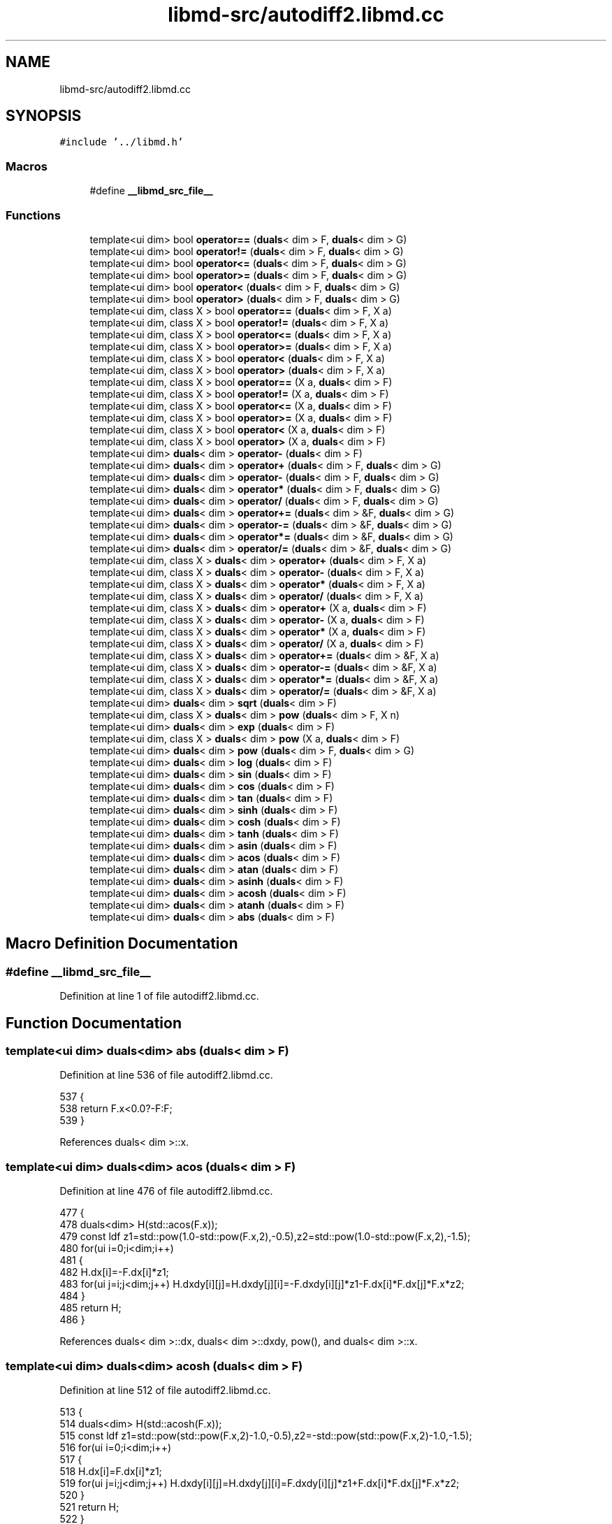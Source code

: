 .TH "libmd-src/autodiff2.libmd.cc" 3 "Tue Sep 29 2020" "Version -0." "libmd" \" -*- nroff -*-
.ad l
.nh
.SH NAME
libmd-src/autodiff2.libmd.cc
.SH SYNOPSIS
.br
.PP
\fC#include '\&.\&./libmd\&.h'\fP
.br

.SS "Macros"

.in +1c
.ti -1c
.RI "#define \fB__libmd_src_file__\fP"
.br
.in -1c
.SS "Functions"

.in +1c
.ti -1c
.RI "template<ui dim> bool \fBoperator==\fP (\fBduals\fP< dim > F, \fBduals\fP< dim > G)"
.br
.ti -1c
.RI "template<ui dim> bool \fBoperator!=\fP (\fBduals\fP< dim > F, \fBduals\fP< dim > G)"
.br
.ti -1c
.RI "template<ui dim> bool \fBoperator<=\fP (\fBduals\fP< dim > F, \fBduals\fP< dim > G)"
.br
.ti -1c
.RI "template<ui dim> bool \fBoperator>=\fP (\fBduals\fP< dim > F, \fBduals\fP< dim > G)"
.br
.ti -1c
.RI "template<ui dim> bool \fBoperator<\fP (\fBduals\fP< dim > F, \fBduals\fP< dim > G)"
.br
.ti -1c
.RI "template<ui dim> bool \fBoperator>\fP (\fBduals\fP< dim > F, \fBduals\fP< dim > G)"
.br
.ti -1c
.RI "template<ui dim, class X > bool \fBoperator==\fP (\fBduals\fP< dim > F, X a)"
.br
.ti -1c
.RI "template<ui dim, class X > bool \fBoperator!=\fP (\fBduals\fP< dim > F, X a)"
.br
.ti -1c
.RI "template<ui dim, class X > bool \fBoperator<=\fP (\fBduals\fP< dim > F, X a)"
.br
.ti -1c
.RI "template<ui dim, class X > bool \fBoperator>=\fP (\fBduals\fP< dim > F, X a)"
.br
.ti -1c
.RI "template<ui dim, class X > bool \fBoperator<\fP (\fBduals\fP< dim > F, X a)"
.br
.ti -1c
.RI "template<ui dim, class X > bool \fBoperator>\fP (\fBduals\fP< dim > F, X a)"
.br
.ti -1c
.RI "template<ui dim, class X > bool \fBoperator==\fP (X a, \fBduals\fP< dim > F)"
.br
.ti -1c
.RI "template<ui dim, class X > bool \fBoperator!=\fP (X a, \fBduals\fP< dim > F)"
.br
.ti -1c
.RI "template<ui dim, class X > bool \fBoperator<=\fP (X a, \fBduals\fP< dim > F)"
.br
.ti -1c
.RI "template<ui dim, class X > bool \fBoperator>=\fP (X a, \fBduals\fP< dim > F)"
.br
.ti -1c
.RI "template<ui dim, class X > bool \fBoperator<\fP (X a, \fBduals\fP< dim > F)"
.br
.ti -1c
.RI "template<ui dim, class X > bool \fBoperator>\fP (X a, \fBduals\fP< dim > F)"
.br
.ti -1c
.RI "template<ui dim> \fBduals\fP< dim > \fBoperator\-\fP (\fBduals\fP< dim > F)"
.br
.ti -1c
.RI "template<ui dim> \fBduals\fP< dim > \fBoperator+\fP (\fBduals\fP< dim > F, \fBduals\fP< dim > G)"
.br
.ti -1c
.RI "template<ui dim> \fBduals\fP< dim > \fBoperator\-\fP (\fBduals\fP< dim > F, \fBduals\fP< dim > G)"
.br
.ti -1c
.RI "template<ui dim> \fBduals\fP< dim > \fBoperator*\fP (\fBduals\fP< dim > F, \fBduals\fP< dim > G)"
.br
.ti -1c
.RI "template<ui dim> \fBduals\fP< dim > \fBoperator/\fP (\fBduals\fP< dim > F, \fBduals\fP< dim > G)"
.br
.ti -1c
.RI "template<ui dim> \fBduals\fP< dim > \fBoperator+=\fP (\fBduals\fP< dim > &F, \fBduals\fP< dim > G)"
.br
.ti -1c
.RI "template<ui dim> \fBduals\fP< dim > \fBoperator\-=\fP (\fBduals\fP< dim > &F, \fBduals\fP< dim > G)"
.br
.ti -1c
.RI "template<ui dim> \fBduals\fP< dim > \fBoperator*=\fP (\fBduals\fP< dim > &F, \fBduals\fP< dim > G)"
.br
.ti -1c
.RI "template<ui dim> \fBduals\fP< dim > \fBoperator/=\fP (\fBduals\fP< dim > &F, \fBduals\fP< dim > G)"
.br
.ti -1c
.RI "template<ui dim, class X > \fBduals\fP< dim > \fBoperator+\fP (\fBduals\fP< dim > F, X a)"
.br
.ti -1c
.RI "template<ui dim, class X > \fBduals\fP< dim > \fBoperator\-\fP (\fBduals\fP< dim > F, X a)"
.br
.ti -1c
.RI "template<ui dim, class X > \fBduals\fP< dim > \fBoperator*\fP (\fBduals\fP< dim > F, X a)"
.br
.ti -1c
.RI "template<ui dim, class X > \fBduals\fP< dim > \fBoperator/\fP (\fBduals\fP< dim > F, X a)"
.br
.ti -1c
.RI "template<ui dim, class X > \fBduals\fP< dim > \fBoperator+\fP (X a, \fBduals\fP< dim > F)"
.br
.ti -1c
.RI "template<ui dim, class X > \fBduals\fP< dim > \fBoperator\-\fP (X a, \fBduals\fP< dim > F)"
.br
.ti -1c
.RI "template<ui dim, class X > \fBduals\fP< dim > \fBoperator*\fP (X a, \fBduals\fP< dim > F)"
.br
.ti -1c
.RI "template<ui dim, class X > \fBduals\fP< dim > \fBoperator/\fP (X a, \fBduals\fP< dim > F)"
.br
.ti -1c
.RI "template<ui dim, class X > \fBduals\fP< dim > \fBoperator+=\fP (\fBduals\fP< dim > &F, X a)"
.br
.ti -1c
.RI "template<ui dim, class X > \fBduals\fP< dim > \fBoperator\-=\fP (\fBduals\fP< dim > &F, X a)"
.br
.ti -1c
.RI "template<ui dim, class X > \fBduals\fP< dim > \fBoperator*=\fP (\fBduals\fP< dim > &F, X a)"
.br
.ti -1c
.RI "template<ui dim, class X > \fBduals\fP< dim > \fBoperator/=\fP (\fBduals\fP< dim > &F, X a)"
.br
.ti -1c
.RI "template<ui dim> \fBduals\fP< dim > \fBsqrt\fP (\fBduals\fP< dim > F)"
.br
.ti -1c
.RI "template<ui dim, class X > \fBduals\fP< dim > \fBpow\fP (\fBduals\fP< dim > F, X n)"
.br
.ti -1c
.RI "template<ui dim> \fBduals\fP< dim > \fBexp\fP (\fBduals\fP< dim > F)"
.br
.ti -1c
.RI "template<ui dim, class X > \fBduals\fP< dim > \fBpow\fP (X a, \fBduals\fP< dim > F)"
.br
.ti -1c
.RI "template<ui dim> \fBduals\fP< dim > \fBpow\fP (\fBduals\fP< dim > F, \fBduals\fP< dim > G)"
.br
.ti -1c
.RI "template<ui dim> \fBduals\fP< dim > \fBlog\fP (\fBduals\fP< dim > F)"
.br
.ti -1c
.RI "template<ui dim> \fBduals\fP< dim > \fBsin\fP (\fBduals\fP< dim > F)"
.br
.ti -1c
.RI "template<ui dim> \fBduals\fP< dim > \fBcos\fP (\fBduals\fP< dim > F)"
.br
.ti -1c
.RI "template<ui dim> \fBduals\fP< dim > \fBtan\fP (\fBduals\fP< dim > F)"
.br
.ti -1c
.RI "template<ui dim> \fBduals\fP< dim > \fBsinh\fP (\fBduals\fP< dim > F)"
.br
.ti -1c
.RI "template<ui dim> \fBduals\fP< dim > \fBcosh\fP (\fBduals\fP< dim > F)"
.br
.ti -1c
.RI "template<ui dim> \fBduals\fP< dim > \fBtanh\fP (\fBduals\fP< dim > F)"
.br
.ti -1c
.RI "template<ui dim> \fBduals\fP< dim > \fBasin\fP (\fBduals\fP< dim > F)"
.br
.ti -1c
.RI "template<ui dim> \fBduals\fP< dim > \fBacos\fP (\fBduals\fP< dim > F)"
.br
.ti -1c
.RI "template<ui dim> \fBduals\fP< dim > \fBatan\fP (\fBduals\fP< dim > F)"
.br
.ti -1c
.RI "template<ui dim> \fBduals\fP< dim > \fBasinh\fP (\fBduals\fP< dim > F)"
.br
.ti -1c
.RI "template<ui dim> \fBduals\fP< dim > \fBacosh\fP (\fBduals\fP< dim > F)"
.br
.ti -1c
.RI "template<ui dim> \fBduals\fP< dim > \fBatanh\fP (\fBduals\fP< dim > F)"
.br
.ti -1c
.RI "template<ui dim> \fBduals\fP< dim > \fBabs\fP (\fBduals\fP< dim > F)"
.br
.in -1c
.SH "Macro Definition Documentation"
.PP 
.SS "#define __libmd_src_file__"

.PP
Definition at line 1 of file autodiff2\&.libmd\&.cc\&.
.SH "Function Documentation"
.PP 
.SS "template<ui dim> \fBduals\fP<dim> abs (\fBduals\fP< dim > F)"

.PP
Definition at line 536 of file autodiff2\&.libmd\&.cc\&.
.PP
.nf
537 {
538     return F\&.x<0\&.0?-F:F;
539 }
.fi
.PP
References duals< dim >::x\&.
.SS "template<ui dim> \fBduals\fP<dim> acos (\fBduals\fP< dim > F)"

.PP
Definition at line 476 of file autodiff2\&.libmd\&.cc\&.
.PP
.nf
477 {
478     duals<dim> H(std::acos(F\&.x));
479     const ldf z1=std::pow(1\&.0-std::pow(F\&.x,2),-0\&.5),z2=std::pow(1\&.0-std::pow(F\&.x,2),-1\&.5);
480     for(ui i=0;i<dim;i++)
481     {
482         H\&.dx[i]=-F\&.dx[i]*z1;
483         for(ui j=i;j<dim;j++) H\&.dxdy[i][j]=H\&.dxdy[j][i]=-F\&.dxdy[i][j]*z1-F\&.dx[i]*F\&.dx[j]*F\&.x*z2;
484     }
485     return H;
486 }
.fi
.PP
References duals< dim >::dx, duals< dim >::dxdy, pow(), and duals< dim >::x\&.
.SS "template<ui dim> \fBduals\fP<dim> acosh (\fBduals\fP< dim > F)"

.PP
Definition at line 512 of file autodiff2\&.libmd\&.cc\&.
.PP
.nf
513 {
514     duals<dim> H(std::acosh(F\&.x));
515     const ldf z1=std::pow(std::pow(F\&.x,2)-1\&.0,-0\&.5),z2=-std::pow(std::pow(F\&.x,2)-1\&.0,-1\&.5);
516     for(ui i=0;i<dim;i++)
517     {
518         H\&.dx[i]=F\&.dx[i]*z1;
519         for(ui j=i;j<dim;j++) H\&.dxdy[i][j]=H\&.dxdy[j][i]=F\&.dxdy[i][j]*z1+F\&.dx[i]*F\&.dx[j]*F\&.x*z2;
520     }
521     return H;
522 }
.fi
.PP
References duals< dim >::dx, duals< dim >::dxdy, pow(), and duals< dim >::x\&.
.SS "template<ui dim> \fBduals\fP<dim> asin (\fBduals\fP< dim > F)"

.PP
Definition at line 464 of file autodiff2\&.libmd\&.cc\&.
.PP
.nf
465 {
466     duals<dim> H(std::asin(F\&.x));
467     const ldf z1=std::pow(1\&.0-std::pow(F\&.x,2),-0\&.5),z2=std::pow(1\&.0-std::pow(F\&.x,2),-1\&.5);
468     for(ui i=0;i<dim;i++)
469     {
470         H\&.dx[i]=F\&.dx[i]*z1;
471         for(ui j=i;j<dim;j++) H\&.dxdy[i][j]=H\&.dxdy[j][i]=F\&.dxdy[i][j]*z1+F\&.dx[i]*F\&.dx[j]*F\&.x*z2;
472     }
473     return H;
474 }
.fi
.PP
References duals< dim >::dx, duals< dim >::dxdy, pow(), and duals< dim >::x\&.
.SS "template<ui dim> \fBduals\fP<dim> asinh (\fBduals\fP< dim > F)"

.PP
Definition at line 500 of file autodiff2\&.libmd\&.cc\&.
.PP
.nf
501 {
502     duals<dim> H(std::asinh(F\&.x));
503     const ldf z1=std::pow(1\&.0+std::pow(F\&.x,2),-0\&.5),z2=-std::pow(1\&.0+std::pow(F\&.x,2),-1\&.5);
504     for (ui i=0;i<dim;i++)
505     {
506         H\&.dx[i]=F\&.dx[i]*z1;
507         for (ui j=i;j<dim;j++) H\&.dxdy[i][j]=H\&.dxdy[j][i]=F\&.dxdy[i][j]*z1+F\&.dx[i]*F\&.dx[j]*F\&.x*z2;
508     }
509     return H;
510 }
.fi
.PP
References duals< dim >::dx, duals< dim >::dxdy, pow(), and duals< dim >::x\&.
.SS "template<ui dim> \fBduals\fP<dim> atan (\fBduals\fP< dim > F)"

.PP
Definition at line 488 of file autodiff2\&.libmd\&.cc\&.
.PP
.nf
489 {
490     duals<dim> H(std::atan(F\&.x));
491     const ldf z=1\&.0/(1\&.0+std::pow(F\&.x,2));
492     for (ui i=0;i<dim;i++)
493     {
494         H\&.dx[i]=F\&.dx[i]*z;
495         for(ui j=i;j<dim;j++) H\&.dxdy[i][j]=H\&.dxdy[j][i]=(F\&.dxdy[i][j]-F\&.dx[i]*F\&.dx[j]*2\&.0*F\&.x*z)*z;
496     }
497     return H;
498 }
.fi
.PP
References duals< dim >::dx, duals< dim >::dxdy, pow(), and duals< dim >::x\&.
.SS "template<ui dim> \fBduals\fP<dim> atanh (\fBduals\fP< dim > F)"

.PP
Definition at line 524 of file autodiff2\&.libmd\&.cc\&.
.PP
.nf
525 {
526     duals<dim> H(std::atanh(F\&.x));
527     const ldf z = 1\&.0/(1\&.0-std::pow(F\&.x,2));
528     for(ui i=0;i<dim;i++)
529     {
530         H\&.dx[i]=F\&.dx[i]*z;
531         for(ui j=i;j<dim;j++) H\&.dxdy[i][j]=H\&.dxdy[j][i]=(F\&.dxdy[i][j]+F\&.dx[i]*F\&.dx[j]*2\&.0*F\&.x*z)*z;
532     }
533     return H;
534 }
.fi
.PP
References duals< dim >::dx, duals< dim >::dxdy, pow(), and duals< dim >::x\&.
.SS "template<ui dim> \fBduals\fP<dim> cos (\fBduals\fP< dim > F)"

.PP
Definition at line 404 of file autodiff2\&.libmd\&.cc\&.
.PP
.nf
405 {
406     const ldf cf=std::cos(F\&.x),sf=std::sin(F\&.x);
407     duals<dim> H(cf);
408     for(ui i=0;i<dim;i++)
409     {
410         H\&.dx[i]=-F\&.dx[i]*sf;
411         for(ui j=i;j<dim;j++) H\&.dxdy[i][j]=H\&.dxdy[j][i]=-F\&.dxdy[i][j]*sf-F\&.dx[i]*F\&.dx[j]*cf;
412     }
413     return H;
414 }
.fi
.PP
References duals< dim >::dx, duals< dim >::dxdy, sin(), and duals< dim >::x\&.
.SS "template<ui dim> \fBduals\fP<dim> cosh (\fBduals\fP< dim > F)"

.PP
Definition at line 440 of file autodiff2\&.libmd\&.cc\&.
.PP
.nf
441 {
442     const ldf cf=std::cosh(F\&.x),sf=std::sinh(F\&.x);
443     duals<dim> H(cf);
444     for(ui i=0;i<dim;i++)
445     {
446         H\&.dx[i]=F\&.dx[i]*sf;
447         for(ui j=i;j<dim;j++) H\&.dxdy[i][j]=H\&.dxdy[j][i]=F\&.dxdy[i][j]*sf+F\&.dx[i]*F\&.dx[j]*cf;
448     }
449     return H;
450 }
.fi
.PP
References duals< dim >::dx, duals< dim >::dxdy, sinh(), and duals< dim >::x\&.
.SS "template<ui dim> \fBduals\fP<dim> exp (\fBduals\fP< dim > F)"

.PP
Definition at line 344 of file autodiff2\&.libmd\&.cc\&.
.PP
.nf
345 {
346     const ldf z=std::exp(F\&.x);
347     duals<dim> H(z);
348     for(ui i=0;i<dim;i++)
349     {
350         H\&.dx[i]=F\&.dx[i]*z;
351         for(ui j=i;j<dim;j++) H\&.dxdy[i][j]=H\&.dxdy[j][i]=(F\&.dxdy[i][j]+F\&.dx[i]*F\&.dx[j])*z;
352     }
353     return H;
354 }
.fi
.PP
References duals< dim >::dx, duals< dim >::dxdy, and duals< dim >::x\&.
.SS "template<ui dim> \fBduals\fP<dim> log (\fBduals\fP< dim > F)"

.PP
Definition at line 380 of file autodiff2\&.libmd\&.cc\&.
.PP
.nf
381 {
382     duals<dim> H(std::log(F\&.x));
383     const ldf f2=std::pow(F\&.x,2);
384     for(ui i=0;i<dim;i++)
385     {
386         H\&.dx[i]=F\&.dx[i]/F\&.x;
387         for(ui j=i;j<dim;j++) H\&.dxdy[i][j]=H\&.dxdy[j][i]=(F\&.dxdy[i][j]*F\&.x-F\&.dx[i]*F\&.dx[j])/f2;
388     }
389     return H;
390 }
.fi
.PP
References duals< dim >::dx, duals< dim >::dxdy, pow(), and duals< dim >::x\&.
.SS "template<ui dim> bool operator!= (\fBduals\fP< dim > F, \fBduals\fP< dim > G)"

.PP
Definition at line 73 of file autodiff2\&.libmd\&.cc\&.
.PP
.nf
74 {
75     return F\&.x!=G\&.x;
76 }
.fi
.PP
References duals< dim >::x\&.
.SS "template<ui dim, class X > bool operator!= (\fBduals\fP< dim > F, X a)"

.PP
Definition at line 103 of file autodiff2\&.libmd\&.cc\&.
.PP
.nf
104 {
105     return F\&.x!=a;
106 }
.fi
.PP
References duals< dim >::x\&.
.SS "template<ui dim, class X > bool operator!= (X a, \fBduals\fP< dim > F)"

.PP
Definition at line 133 of file autodiff2\&.libmd\&.cc\&.
.PP
.nf
134 {
135     return a!=F\&.x;
136 }
.fi
.PP
References duals< dim >::x\&.
.SS "template<ui dim> \fBduals\fP<dim> operator* (\fBduals\fP< dim > F, \fBduals\fP< dim > G)"

.PP
Definition at line 188 of file autodiff2\&.libmd\&.cc\&.
.PP
.nf
189 {
190     duals<dim> H(F\&.x*G\&.x);
191     for(ui i=0;i<dim;i++)
192     {
193         H\&.dx[i]=F\&.dx[i]*G\&.x+F\&.x*G\&.dx[i];
194         for(ui j=i;j<dim;j++) H\&.dxdy[i][j]=H\&.dxdy[j][i]=F\&.x*G\&.dxdy[i][j]+F\&.dx[i]*G\&.dx[j]+F\&.dx[j]*G\&.dx[i]+F\&.dxdy[i][j]*G\&.x;
195     }
196     return H;
197 }
.fi
.PP
References duals< dim >::dx, duals< dim >::dxdy, and duals< dim >::x\&.
.SS "template<ui dim, class X > \fBduals\fP<dim> operator* (\fBduals\fP< dim > F, X a)"

.PP
Definition at line 246 of file autodiff2\&.libmd\&.cc\&.
.PP
.nf
247 {
248     F\&.x*=a;
249     for(ui i=0;i<dim;i++)
250     {
251         F\&.dx[i]*=a;
252         for(ui j=0;j<dim;j++) F\&.dxdy[i][j]*=a;
253     }
254     return F;
255 }
.fi
.PP
References duals< dim >::dx, duals< dim >::dxdy, and duals< dim >::x\&.
.SS "template<ui dim, class X > \fBduals\fP<dim> operator* (X a, \fBduals\fP< dim > F)"

.PP
Definition at line 278 of file autodiff2\&.libmd\&.cc\&.
.PP
.nf
279 {
280     return F*a;
281 }
.fi
.SS "template<ui dim> \fBduals\fP<dim> operator*= (\fBduals\fP< dim > & F, \fBduals\fP< dim > G)"

.PP
Definition at line 221 of file autodiff2\&.libmd\&.cc\&.
.PP
.nf
222 {
223     return F=F*G;
224 }
.fi
.SS "template<ui dim, class X > \fBduals\fP<dim> operator*= (\fBduals\fP< dim > & F, X a)"

.PP
Definition at line 307 of file autodiff2\&.libmd\&.cc\&.
.PP
.nf
308 {
309     return F=F*a;
310 }
.fi
.SS "template<ui dim> \fBduals\fP<dim> operator+ (\fBduals\fP< dim > F, \fBduals\fP< dim > G)"

.PP
Definition at line 166 of file autodiff2\&.libmd\&.cc\&.
.PP
.nf
167 {
168     duals<dim> H(F\&.x+G\&.x);
169     for(ui i=0;i<dim;i++)
170     {
171         H\&.dx[i]=F\&.dx[i]+G\&.dx[i];
172         for(ui j=i;j<dim;j++) H\&.dxdy[i][j]=H\&.dxdy[j][i]=F\&.dxdy[i][j]+G\&.dxdy[i][j];
173     }
174     return H;
175 }
.fi
.PP
References duals< dim >::dx, duals< dim >::dxdy, and duals< dim >::x\&.
.SS "template<ui dim, class X > \fBduals\fP<dim> operator+ (\fBduals\fP< dim > F, X a)"

.PP
Definition at line 234 of file autodiff2\&.libmd\&.cc\&.
.PP
.nf
235 {
236     F\&.x+=a;
237     return F;
238 }
.fi
.PP
References duals< dim >::x\&.
.SS "template<ui dim, class X > \fBduals\fP<dim> operator+ (X a, \fBduals\fP< dim > F)"

.PP
Definition at line 268 of file autodiff2\&.libmd\&.cc\&.
.PP
.nf
269 {
270     return F+a;
271 }
.fi
.SS "template<ui dim> \fBduals\fP<dim> operator+= (\fBduals\fP< dim > & F, \fBduals\fP< dim > G)"

.PP
Definition at line 211 of file autodiff2\&.libmd\&.cc\&.
.PP
.nf
212 {
213     return F=F+G;
214 }
.fi
.SS "template<ui dim, class X > \fBduals\fP<dim> operator+= (\fBduals\fP< dim > & F, X a)"

.PP
Definition at line 295 of file autodiff2\&.libmd\&.cc\&.
.PP
.nf
296 {
297     F\&.x+=a;
298     return F;
299 }
.fi
.PP
References duals< dim >::x\&.
.SS "template<ui dim> \fBduals\fP<dim> operator\- (\fBduals\fP< dim > F)"

.PP
Definition at line 161 of file autodiff2\&.libmd\&.cc\&.
.PP
.nf
162 {
163     return F*(-1\&.0);
164 }
.fi
.SS "template<ui dim> \fBduals\fP<dim> operator\- (\fBduals\fP< dim > F, \fBduals\fP< dim > G)"

.PP
Definition at line 177 of file autodiff2\&.libmd\&.cc\&.
.PP
.nf
178 {
179     duals<dim> H(F\&.x-G\&.x);
180     for (ui i=0;i<dim; i++)
181     {
182         H\&.dx[i]=F\&.dx[i]-G\&.dx[i];
183         for(ui j=i;j<dim;j++) H\&.dxdy[i][j]=H\&.dxdy[j][i]=F\&.dxdy[i][j]-G\&.dxdy[i][j];
184     }
185     return H;
186 }
.fi
.PP
References duals< dim >::dx, duals< dim >::dxdy, and duals< dim >::x\&.
.SS "template<ui dim, class X > \fBduals\fP<dim> operator\- (\fBduals\fP< dim > F, X a)"

.PP
Definition at line 240 of file autodiff2\&.libmd\&.cc\&.
.PP
.nf
241 {
242     F\&.x-=a;
243     return F;
244 }
.fi
.PP
References duals< dim >::x\&.
.SS "template<ui dim, class X > \fBduals\fP<dim> operator\- (X a, \fBduals\fP< dim > F)"

.PP
Definition at line 273 of file autodiff2\&.libmd\&.cc\&.
.PP
.nf
274 {
275     return (-F)+a;
276 }
.fi
.SS "template<ui dim> \fBduals\fP<dim> operator\-= (\fBduals\fP< dim > & F, \fBduals\fP< dim > G)"

.PP
Definition at line 216 of file autodiff2\&.libmd\&.cc\&.
.PP
.nf
217 {
218     return F=F-G;
219 }
.fi
.SS "template<ui dim, class X > \fBduals\fP<dim> operator\-= (\fBduals\fP< dim > & F, X a)"

.PP
Definition at line 301 of file autodiff2\&.libmd\&.cc\&.
.PP
.nf
302 {
303     F\&.x-=a;
304     return F;
305 }
.fi
.PP
References duals< dim >::x\&.
.SS "template<ui dim> \fBduals\fP<dim> operator/ (\fBduals\fP< dim > F, \fBduals\fP< dim > G)"

.PP
Definition at line 199 of file autodiff2\&.libmd\&.cc\&.
.PP
.nf
200 {
201     duals<dim>H(F\&.x/G\&.x);
202     const ldf g2=std::pow(G\&.x,2),g3=std::pow(G\&.x,3);
203     for(ui i=0;i<dim;i++)
204     {
205         H\&.dx[i]=(F\&.dx[i]*G\&.x-F\&.x*G\&.dx[i])/g2;
206         for(ui j=i;j<dim;j++) H\&.dxdy[i][j]=H\&.dxdy[j][i]=(2\&.0*F\&.x*G\&.dx[i]*G\&.dx[j]-G\&.x*(F\&.x*G\&.dxdy[i][j]+F\&.dx[i]*G\&.dx[j]+F\&.dx[j]*G\&.dx[i]-G\&.x*F\&.dxdy[i][j]))/g3;
207     }
208     return H;
209 }
.fi
.PP
References duals< dim >::dx, duals< dim >::dxdy, pow(), and duals< dim >::x\&.
.SS "template<ui dim, class X > \fBduals\fP<dim> operator/ (\fBduals\fP< dim > F, X a)"

.PP
Definition at line 257 of file autodiff2\&.libmd\&.cc\&.
.PP
.nf
258 {
259     F\&.x/=a;
260     for(ui i=0;i<dim;i++)
261     {
262         F\&.dx[i]/=a;
263         for(ui j=0;j<dim;j++) F\&.dxdy[i][j]/=a;
264     }
265     return F;
266 }
.fi
.PP
References duals< dim >::dx, duals< dim >::dxdy, and duals< dim >::x\&.
.SS "template<ui dim, class X > \fBduals\fP<dim> operator/ (X a, \fBduals\fP< dim > F)"

.PP
Definition at line 283 of file autodiff2\&.libmd\&.cc\&.
.PP
.nf
284 {
285     duals<dim> H(a/F\&.x);
286     const ldf f2=std::pow(F\&.x,2),f3=std::pow(F\&.x,3);
287     for(ui i=0;i<dim;i++)
288     {
289         H\&.dx[i]=-a*F\&.dx[i]/f2;
290         for(ui j=i;j<dim;j++) H\&.dxdy[i][j]=H\&.dxdy[j][i]=a*(2\&.0*F\&.dx[i]*F\&.dx[j]-F\&.x*F\&.dxdy[i][j])/f3;
291     }
292     return H;
293 }
.fi
.PP
References duals< dim >::dx, duals< dim >::dxdy, pow(), and duals< dim >::x\&.
.SS "template<ui dim> \fBduals\fP<dim> operator/= (\fBduals\fP< dim > & F, \fBduals\fP< dim > G)"

.PP
Definition at line 226 of file autodiff2\&.libmd\&.cc\&.
.PP
.nf
227 {
228     return F=F/G;
229 }
.fi
.SS "template<ui dim, class X > \fBduals\fP<dim> operator/= (\fBduals\fP< dim > & F, X a)"

.PP
Definition at line 312 of file autodiff2\&.libmd\&.cc\&.
.PP
.nf
313 {
314     return F=F/a;
315 }
.fi
.SS "template<ui dim> bool operator< (\fBduals\fP< dim > F, \fBduals\fP< dim > G)"

.PP
Definition at line 88 of file autodiff2\&.libmd\&.cc\&.
.PP
.nf
89 {
90     return F\&.x<G\&.x;
91 }
.fi
.PP
References duals< dim >::x\&.
.SS "template<ui dim, class X > bool operator< (\fBduals\fP< dim > F, X a)"

.PP
Definition at line 118 of file autodiff2\&.libmd\&.cc\&.
.PP
.nf
119 {
120     return F\&.x<a;
121 }
.fi
.PP
References duals< dim >::x\&.
.SS "template<ui dim, class X > bool operator< (X a, \fBduals\fP< dim > F)"

.PP
Definition at line 148 of file autodiff2\&.libmd\&.cc\&.
.PP
.nf
149 {
150     return a<F\&.x;
151 }
.fi
.PP
References duals< dim >::x\&.
.SS "template<ui dim> bool operator<= (\fBduals\fP< dim > F, \fBduals\fP< dim > G)"

.PP
Definition at line 78 of file autodiff2\&.libmd\&.cc\&.
.PP
.nf
79 {
80     return F\&.x<=G\&.x;
81 }
.fi
.PP
References duals< dim >::x\&.
.SS "template<ui dim, class X > bool operator<= (\fBduals\fP< dim > F, X a)"

.PP
Definition at line 108 of file autodiff2\&.libmd\&.cc\&.
.PP
.nf
109 {
110     return F\&.x<=a;
111 }
.fi
.PP
References duals< dim >::x\&.
.SS "template<ui dim, class X > bool operator<= (X a, \fBduals\fP< dim > F)"

.PP
Definition at line 138 of file autodiff2\&.libmd\&.cc\&.
.PP
.nf
139 {
140     return a<=F\&.x;
141 }
.fi
.PP
References duals< dim >::x\&.
.SS "template<ui dim> bool operator== (\fBduals\fP< dim > F, \fBduals\fP< dim > G)"

.PP
Definition at line 68 of file autodiff2\&.libmd\&.cc\&.
.PP
.nf
69 {
70     return F\&.x==G\&.x;
71 }
.fi
.PP
References duals< dim >::x\&.
.SS "template<ui dim, class X > bool operator== (\fBduals\fP< dim > F, X a)"

.PP
Definition at line 98 of file autodiff2\&.libmd\&.cc\&.
.PP
.nf
99 {
100     return F\&.x==a;
101 }
.fi
.PP
References duals< dim >::x\&.
.SS "template<ui dim, class X > bool operator== (X a, \fBduals\fP< dim > F)"

.PP
Definition at line 128 of file autodiff2\&.libmd\&.cc\&.
.PP
.nf
129 {
130     return a==F\&.x;
131 }
.fi
.PP
References duals< dim >::x\&.
.SS "template<ui dim> bool operator> (\fBduals\fP< dim > F, \fBduals\fP< dim > G)"

.PP
Definition at line 93 of file autodiff2\&.libmd\&.cc\&.
.PP
.nf
94 {
95     return F\&.x>G\&.x;
96 }
.fi
.PP
References duals< dim >::x\&.
.SS "template<ui dim, class X > bool operator> (\fBduals\fP< dim > F, X a)"

.PP
Definition at line 123 of file autodiff2\&.libmd\&.cc\&.
.PP
.nf
124 {
125     return F\&.x>a;
126 }
.fi
.PP
References duals< dim >::x\&.
.SS "template<ui dim, class X > bool operator> (X a, \fBduals\fP< dim > F)"

.PP
Definition at line 153 of file autodiff2\&.libmd\&.cc\&.
.PP
.nf
154 {
155     return a>F\&.x;
156 }
.fi
.PP
References duals< dim >::x\&.
.SS "template<ui dim> bool operator>= (\fBduals\fP< dim > F, \fBduals\fP< dim > G)"

.PP
Definition at line 83 of file autodiff2\&.libmd\&.cc\&.
.PP
.nf
84 {
85     return F\&.x>=G\&.x;
86 }
.fi
.PP
References duals< dim >::x\&.
.SS "template<ui dim, class X > bool operator>= (\fBduals\fP< dim > F, X a)"

.PP
Definition at line 113 of file autodiff2\&.libmd\&.cc\&.
.PP
.nf
114 {
115     return F\&.x>=a;
116 }
.fi
.PP
References duals< dim >::x\&.
.SS "template<ui dim, class X > bool operator>= (X a, \fBduals\fP< dim > F)"

.PP
Definition at line 143 of file autodiff2\&.libmd\&.cc\&.
.PP
.nf
144 {
145     return a>=F\&.x;
146 }
.fi
.PP
References duals< dim >::x\&.
.SS "template<ui dim> \fBduals\fP<dim> pow (\fBduals\fP< dim > F, \fBduals\fP< dim > G)"

.PP
Definition at line 368 of file autodiff2\&.libmd\&.cc\&.
.PP
.nf
369 {
370     const ldf z=std::pow(F\&.x,G\&.x),lf=std::log(F\&.x);
371     duals<dim> H(z);
372     for(ui i=0;i<dim;i++)
373     {
374         H\&.dx[i]=(G\&.dx[i]*lf+F\&.dx[i]*G\&.x/F\&.x)*z;
375         for(ui j=i;j<dim;j++) H\&.dxdy[i][j]=H\&.dxdy[j][i]=((G\&.dx[i]*lf+F\&.dx[i]*G\&.x/F\&.x)*(G\&.dx[j]*lf+F\&.dx[j]*G\&.x/F\&.x)+G\&.dxdy[i][j]*lf+(F\&.dx[i]*G\&.dx[j]+F\&.dx[j]*G\&.dx[i]+F\&.dxdy[i][j]*G\&.x-F\&.dx[i]*F\&.dx[j]*G\&.x/F\&.x)/F\&.x)*z;
376     }
377     return H;
378 }
.fi
.PP
References duals< dim >::dx, duals< dim >::dxdy, log(), pow(), and duals< dim >::x\&.
.SS "template<ui dim, class X > \fBduals\fP<dim> pow (\fBduals\fP< dim > F, X n)"

.PP
Definition at line 332 of file autodiff2\&.libmd\&.cc\&.
.PP
.nf
333 {
334     duals<dim> H(std::pow(F\&.x,n));
335     const ldf z1=std::pow(F\&.x,n-1),z2=std::pow(F\&.x,n-2);
336     for(ui i=0;i<dim;i++)
337     {
338         H\&.dx[i]=F\&.dx[i]*n*z1;
339         for (ui j=i;j<dim;j++) H\&.dxdy[i][j]=H\&.dxdy[j][i]=n*(F\&.dxdy[i][j]*F\&.x+(n-1)*F\&.dx[i]*F\&.dx[j])*z2;
340     }
341     return H;
342 }
.fi
.PP
References duals< dim >::dx, duals< dim >::dxdy, and duals< dim >::x\&.
.SS "template<ui dim, class X > \fBduals\fP<dim> pow (X a, \fBduals\fP< dim > F)"

.PP
Definition at line 356 of file autodiff2\&.libmd\&.cc\&.
.PP
.nf
357 {
358     const ldf z=std::pow(a,F\&.x),la=std::log(a);
359     duals<dim> H(z);
360     for(ui i=0;i<dim;i++)
361     {
362         H\&.dx[i]=F\&.dx[i]*la*z;
363         for(ui j=i;j<dim;j++) H\&.dxdy[i][j]=H\&.dxdy[j][i]=(F\&.dxdy[i][j]+F\&.dx[i]*F\&.dx[j]*la)*la*z;
364     }
365     return H;
366 }
.fi
.PP
References duals< dim >::dx, duals< dim >::dxdy, log(), pow(), and duals< dim >::x\&.
.SS "template<ui dim> \fBduals\fP<dim> sin (\fBduals\fP< dim > F)"

.PP
Definition at line 392 of file autodiff2\&.libmd\&.cc\&.
.PP
.nf
393 {
394     const ldf sf=std::sin(F\&.x),cf=std::cos(F\&.x);
395     duals<dim> H(sf);
396     for(ui i=0;i<dim;i++)
397     {
398         H\&.dx[i]=F\&.dx[i]*cf;
399         for (ui j=i;j<dim;j++) H\&.dxdy[i][j]=H\&.dxdy[j][i]=F\&.dxdy[i][j]*cf-F\&.dx[i]*F\&.dx[j]*sf;
400     }
401     return H;
402 }
.fi
.PP
References cos(), duals< dim >::dx, duals< dim >::dxdy, and duals< dim >::x\&.
.SS "template<ui dim> \fBduals\fP<dim> sinh (\fBduals\fP< dim > F)"

.PP
Definition at line 428 of file autodiff2\&.libmd\&.cc\&.
.PP
.nf
429 {
430     const ldf sf=std::sinh(F\&.x),cf=std::cosh(F\&.x);
431     duals<dim> H(sf);
432     for(ui i=0;i<dim;i++)
433     {
434         H\&.dx[i]=F\&.dx[i]*cf;
435         for(ui j=i;j<dim;j++) H\&.dxdy[i][j]=H\&.dxdy[j][i]=F\&.dxdy[i][j]*cf+F\&.dx[i]*F\&.dx[j]*sf;
436     }
437     return H;
438 }
.fi
.PP
References cosh(), duals< dim >::dx, duals< dim >::dxdy, and duals< dim >::x\&.
.SS "template<ui dim> \fBduals\fP<dim> sqrt (\fBduals\fP< dim > F)"

.PP
Definition at line 320 of file autodiff2\&.libmd\&.cc\&.
.PP
.nf
321 {
322     const ldf r=std::sqrt(F\&.x);
323     duals<dim> H(r);
324     for(ui i=0;i<dim;i++)
325     {
326         H\&.dx[i]=F\&.dx[i]/2\&.0/r;
327         for(ui j=i;j<dim;j++) H\&.dxdy[i][j]=H\&.dxdy[j][i]=(F\&.dxdy[i][j]-F\&.dx[i]*F\&.dx[j]/2\&.0/F\&.x)/2\&.0/r;
328     }
329     return H;
330 }
.fi
.PP
References duals< dim >::dx, duals< dim >::dxdy, and duals< dim >::x\&.
.SS "template<ui dim> \fBduals\fP<dim> tan (\fBduals\fP< dim > F)"

.PP
Definition at line 416 of file autodiff2\&.libmd\&.cc\&.
.PP
.nf
417 {
418     const ldf tf=std::tan(F\&.x);
419     duals<dim> H(tf);
420     for(ui i=0;i<dim;i++)
421     {
422         H\&.dx[i]=F\&.dx[i]*(1\&.0+tf*tf);
423         for(ui j=i;j<dim;j++) H\&.dxdy[i][j]=H\&.dxdy[j][i]=(F\&.dxdy[i][j]+F\&.dx[i]*F\&.dx[j]*2\&.0*tf)*(1\&.0+tf*tf);
424     }
425     return H;
426 }
.fi
.PP
References duals< dim >::dx, duals< dim >::dxdy, and duals< dim >::x\&.
.SS "template<ui dim> \fBduals\fP<dim> tanh (\fBduals\fP< dim > F)"

.PP
Definition at line 452 of file autodiff2\&.libmd\&.cc\&.
.PP
.nf
453 {
454     const ldf tf=std::tanh(F\&.x);
455     duals<dim> H(tf);
456     for(ui i=0;i<dim;i++)
457     {
458         H\&.dx[i]=F\&.dx[i]*(1\&.0-tf*tf);
459         for(ui j=i;j<dim;j++) H\&.dxdy[i][j]=H\&.dxdy[j][i]=(F\&.dxdy[i][j]-F\&.dx[i]*F\&.dx[j]*2\&.0*tf)*(1\&.0-tf*tf);
460     }
461     return H;
462 }
.fi
.PP
References duals< dim >::dx, duals< dim >::dxdy, and duals< dim >::x\&.
.SH "Author"
.PP 
Generated automatically by Doxygen for libmd from the source code\&.
